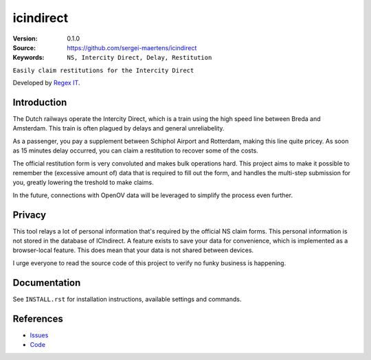 
==================
icindirect
==================

:Version: 0.1.0
:Source: https://github.com/sergei-maertens/icindirect
:Keywords: ``NS, Intercity Direct, Delay, Restitution``

|build-status| |requirements|

``Easily claim restitutions for the Intercity Direct``

Developed by `Regex IT`_.


Introduction
============

The Dutch railways operate the Intercity Direct, which is a train using the
high speed line between Breda and Amsterdam. This train is often plagued by
delays and general unreliabelity.

As a passenger, you pay a supplement between Schiphol Airport and Rotterdam,
making this line quite pricey. As soon as 15 minutes delay occurred, you can
claim a restitution to recover some of the costs.

The official restitution form is very convoluted and makes bulk operations
hard. This project aims to make it possible to remember the (excessive amount
of) data that is required to fill out the form, and handles the multi-step
submission for you, greatly lowering the treshold to make claims.

In the future, connections with OpenOV data will be leveraged to simplify the
process even further.


Privacy
=======

This tool relays a lot of personal information that's required by the official
NS claim forms. This personal information is not stored in the database of
ICIndirect. A feature exists to save your data for convenience, which is
implemented as a browser-local feature. This does mean that your data is not
shared between devices.

I urge everyone to read the source code of this project to verify no funky
business is happening.


Documentation
=============

See ``INSTALL.rst`` for installation instructions, available settings and
commands.


References
==========

* `Issues <https://github.com/sergei-maertens/icindirect/issues>`_
* `Code <https://github.com/sergei-maertens/icindirect/>`_


.. |build-status| image:: http://jenkins.maykin.nl/buildStatus/icon?job=icindirect
    :alt: Build status
    :target: http://jenkins.maykin.nl/job/icindirect

.. |requirements| image:: https://requires.io/github/sergei-maertens/icindirect/requirements.svg?branch=develop
     :target: https://requires.io/github/sergei-maertens/icindirect/requirements/?branch=develop
     :alt: Requirements status


.. _Regex IT: https://regex-it.nl
